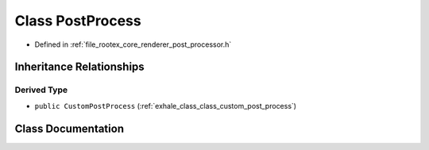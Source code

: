 .. _exhale_class_class_post_process:

Class PostProcess
=================

- Defined in :ref:`file_rootex_core_renderer_post_processor.h`


Inheritance Relationships
-------------------------

Derived Type
************

- ``public CustomPostProcess`` (:ref:`exhale_class_class_custom_post_process`)


Class Documentation
-------------------


.. doxygenclass:: PostProcess
   :members:
   :protected-members:
   :undoc-members: